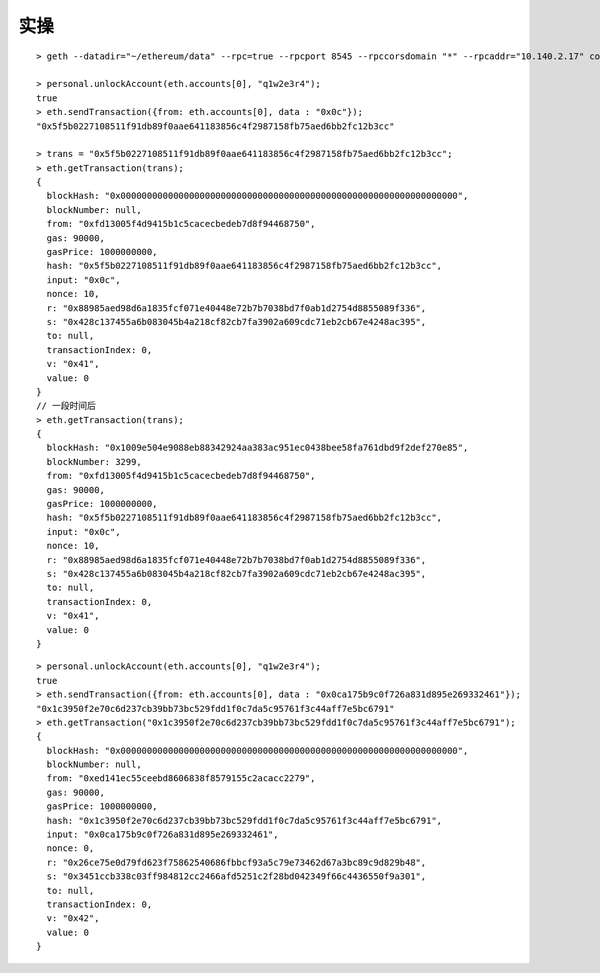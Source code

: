 实操
#######

::

    > geth --datadir="~/ethereum/data" --rpc=true --rpcport 8545 --rpccorsdomain "*" --rpcaddr="10.140.2.17" console

    > personal.unlockAccount(eth.accounts[0], "q1w2e3r4");
    true
    > eth.sendTransaction({from: eth.accounts[0], data : "0x0c"});
    "0x5f5b0227108511f91db89f0aae641183856c4f2987158fb75aed6bb2fc12b3cc"

    > trans = "0x5f5b0227108511f91db89f0aae641183856c4f2987158fb75aed6bb2fc12b3cc";
    > eth.getTransaction(trans);
    {
      blockHash: "0x0000000000000000000000000000000000000000000000000000000000000000",
      blockNumber: null,
      from: "0xfd13005f4d9415b1c5cacecbedeb7d8f94468750",
      gas: 90000,
      gasPrice: 1000000000,
      hash: "0x5f5b0227108511f91db89f0aae641183856c4f2987158fb75aed6bb2fc12b3cc",
      input: "0x0c",
      nonce: 10,
      r: "0x88985aed98d6a1835fcf071e40448e72b7b7038bd7f0ab1d2754d8855089f336",
      s: "0x428c137455a6b083045b4a218cf82cb7fa3902a609cdc71eb2cb67e4248ac395",
      to: null,
      transactionIndex: 0,
      v: "0x41",
      value: 0
    }
    // 一段时间后
    > eth.getTransaction(trans);
    {
      blockHash: "0x1009e504e9088eb88342924aa383ac951ec0438bee58fa761dbd9f2def270e85",
      blockNumber: 3299,
      from: "0xfd13005f4d9415b1c5cacecbedeb7d8f94468750",
      gas: 90000,
      gasPrice: 1000000000,
      hash: "0x5f5b0227108511f91db89f0aae641183856c4f2987158fb75aed6bb2fc12b3cc",
      input: "0x0c",
      nonce: 10,
      r: "0x88985aed98d6a1835fcf071e40448e72b7b7038bd7f0ab1d2754d8855089f336",
      s: "0x428c137455a6b083045b4a218cf82cb7fa3902a609cdc71eb2cb67e4248ac395",
      to: null,
      transactionIndex: 0,
      v: "0x41",
      value: 0
    }



::

    > personal.unlockAccount(eth.accounts[0], "q1w2e3r4");
    true
    > eth.sendTransaction({from: eth.accounts[0], data : "0x0ca175b9c0f726a831d895e269332461"});
    "0x1c3950f2e70c6d237cb39bb73bc529fdd1f0c7da5c95761f3c44aff7e5bc6791"
    > eth.getTransaction("0x1c3950f2e70c6d237cb39bb73bc529fdd1f0c7da5c95761f3c44aff7e5bc6791");
    {
      blockHash: "0x0000000000000000000000000000000000000000000000000000000000000000",
      blockNumber: null,
      from: "0xed141ec55ceebd8606838f8579155c2acacc2279",
      gas: 90000,
      gasPrice: 1000000000,
      hash: "0x1c3950f2e70c6d237cb39bb73bc529fdd1f0c7da5c95761f3c44aff7e5bc6791",
      input: "0x0ca175b9c0f726a831d895e269332461",
      nonce: 0,
      r: "0x26ce75e0d79fd623f75862540686fbbcf93a5c79e73462d67a3bc89c9d829b48",
      s: "0x3451ccb338c03ff984812cc2466afd5251c2f28bd042349f66c4436550f9a301",
      to: null,
      transactionIndex: 0,
      v: "0x42",
      value: 0
    }



